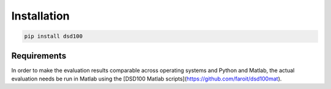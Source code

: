 Installation
============

.. code:: bash

    pip install dsd100

Requirements
------------

In order to make the evaluation results comparable across operating systems and Python and
Matlab, the actual evaluation needs be run in Matlab using the [DSD100 Matlab scripts](https://github.com/faroit/dsd100mat).
